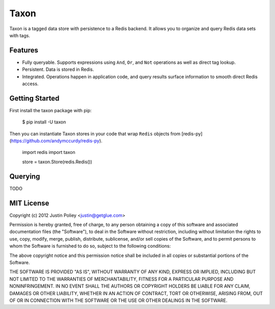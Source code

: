 -----
Taxon
-----

Taxon is a tagged data store with persistence to a Redis backend. It allows you to organize and query Redis data sets with tags.

Features
--------

- Fully queryable. Supports expressions using ``And``, ``Or``, and ``Not`` operations as well as direct tag lookup.
- Persistent. Data is stored in Redis.
- Integrated. Operations happen in application code, and query results surface information to smooth direct Redis access.

Getting Started
---------------

First install the taxon package with pip:

    $ pip install -U taxon

Then you can instantiate Taxon stores in your code that wrap ``Redis`` objects from [redis-py](https://github.com/andymccurdy/redis-py).

    import redis
    import taxon

    store = taxon.Store(redis.Redis())

Querying
--------

TODO

MIT License
-----------

Copyright (c) 2012 Justin Poliey <justin@getglue.com>

Permission is hereby granted, free of charge, to any person obtaining a copy of this software and associated documentation files (the "Software"), to deal in the Software without restriction, including without limitation the rights to use, copy, modify, merge, publish, distribute, sublicense, and/or sell copies of the Software, and to permit persons to whom the Software is furnished to do so, subject to the following conditions:

The above copyright notice and this permission notice shall be included in all copies or substantial portions of the Software.

THE SOFTWARE IS PROVIDED "AS IS", WITHOUT WARRANTY OF ANY KIND, EXPRESS OR IMPLIED, INCLUDING BUT NOT LIMITED TO THE WARRANTIES OF MERCHANTABILITY, FITNESS FOR A PARTICULAR PURPOSE AND NONINFRINGEMENT. IN NO EVENT SHALL THE AUTHORS OR COPYRIGHT HOLDERS BE LIABLE FOR ANY CLAIM, DAMAGES OR OTHER LIABILITY, WHETHER IN AN ACTION OF CONTRACT, TORT OR OTHERWISE, ARISING FROM, OUT OF OR IN CONNECTION WITH THE SOFTWARE OR THE USE OR OTHER DEALINGS IN THE SOFTWARE.